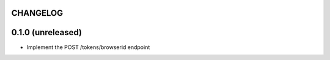 CHANGELOG
=========

0.1.0 (unreleased)
==================

- Implement the POST /tokens/browserid endpoint
